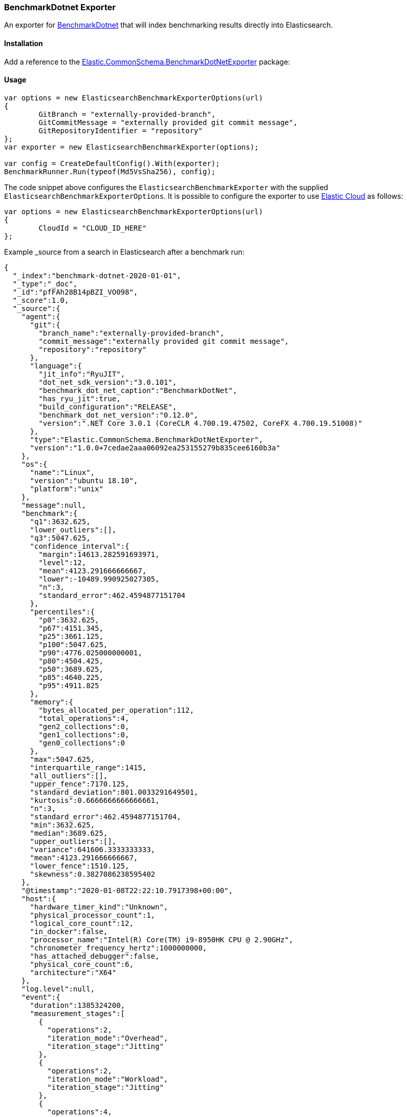 [[benchmark-dotnet-data-shipper]]
=== BenchmarkDotnet Exporter

An exporter for https://github.com/dotnet/BenchmarkDotNet[BenchmarkDotnet] that will index benchmarking results directly into Elasticsearch.

==== Installation

Add a reference to the http://nuget.org/packages/Elastic.CommonSchema.BenchmarkDotNetExporter[Elastic.CommonSchema.BenchmarkDotNetExporter] package:

[source,xml]
[subs="attributes"]
----
<PackageReference Include="Elastic.CommonSchema.BenchmarkDotNetExporter" Version="{ecs-logging-dotnet-version}" />
----

==== Usage

[source,csharp]
----
var options = new ElasticsearchBenchmarkExporterOptions(url)
{
	GitBranch = "externally-provided-branch",
	GitCommitMessage = "externally provided git commit message",
	GitRepositoryIdentifier = "repository"
};
var exporter = new ElasticsearchBenchmarkExporter(options);

var config = CreateDefaultConfig().With(exporter);
BenchmarkRunner.Run(typeof(Md5VsSha256), config);

----

The code snippet above configures the `ElasticsearchBenchmarkExporter` with the supplied `ElasticsearchBenchmarkExporterOptions`. It is possible to configure the exporter to use https://www.elastic.co/cloud/[Elastic Cloud] as follows:

[source,csharp]
----
var options = new ElasticsearchBenchmarkExporterOptions(url)
{
	CloudId = "CLOUD_ID_HERE"
};

----

Example _source from a search in Elasticsearch after a benchmark run:

[source,json]
----
{
  "_index":"benchmark-dotnet-2020-01-01",
  "_type":"_doc",
  "_id":"pfFAh28B14pBZI_VO098",
  "_score":1.0,
  "_source":{
    "agent":{
      "git":{
        "branch_name":"externally-provided-branch",
        "commit_message":"externally provided git commit message",
        "repository":"repository"
      },
      "language":{
        "jit_info":"RyuJIT",
        "dot_net_sdk_version":"3.0.101",
        "benchmark_dot_net_caption":"BenchmarkDotNet",
        "has_ryu_jit":true,
        "build_configuration":"RELEASE",
        "benchmark_dot_net_version":"0.12.0",
        "version":".NET Core 3.0.1 (CoreCLR 4.700.19.47502, CoreFX 4.700.19.51008)"
      },
      "type":"Elastic.CommonSchema.BenchmarkDotNetExporter",
      "version":"1.0.0+7cedae2aaa06092ea253155279b835cee6160b3a"
    },
    "os":{
      "name":"Linux",
      "version":"ubuntu 18.10",
      "platform":"unix"
    },
    "message":null,
    "benchmark":{
      "q1":3632.625,
      "lower_outliers":[],
      "q3":5047.625,
      "confidence_interval":{
        "margin":14613.282591693971,
        "level":12,
        "mean":4123.291666666667,
        "lower":-10489.990925027305,
        "n":3,
        "standard_error":462.4594877151704
      },
      "percentiles":{
        "p0":3632.625,
        "p67":4151.345,
        "p25":3661.125,
        "p100":5047.625,
        "p90":4776.025000000001,
        "p80":4504.425,
        "p50":3689.625,
        "p85":4640.225,
        "p95":4911.825
      },
      "memory":{
        "bytes_allocated_per_operation":112,
        "total_operations":4,
        "gen2_collections":0,
        "gen1_collections":0,
        "gen0_collections":0
      },
      "max":5047.625,
      "interquartile_range":1415,
      "all_outliers":[],
      "upper_fence":7170.125,
      "standard_deviation":801.0033291649501,
      "kurtosis":0.6666666666666661,
      "n":3,
      "standard_error":462.4594877151704,
      "min":3632.625,
      "median":3689.625,
      "upper_outliers":[],
      "variance":641606.3333333333,
      "mean":4123.291666666667,
      "lower_fence":1510.125,
      "skewness":0.3827086238595402
    },
    "@timestamp":"2020-01-08T22:22:10.7917398+00:00",
    "host":{
      "hardware_timer_kind":"Unknown",
      "physical_processor_count":1,
      "logical_core_count":12,
      "in_docker":false,
      "processor_name":"Intel(R) Core(TM) i9-8950HK CPU @ 2.90GHz",
      "chronometer_frequency_hertz":1000000000,
      "has_attached_debugger":false,
      "physical_core_count":6,
      "architecture":"X64"
    },
    "log.level":null,
    "event":{
      "duration":1385324200,
      "measurement_stages":[
        {
          "operations":2,
          "iteration_mode":"Overhead",
          "iteration_stage":"Jitting"
        },
        {
          "operations":2,
          "iteration_mode":"Workload",
          "iteration_stage":"Jitting"
        },
        {
          "operations":4,
          "iteration_mode":"Overhead",
          "iteration_stage":"Warmup"
        },
        {
          "operations":4,
          "iteration_mode":"Overhead",
          "iteration_stage":"Actual"
        },
        {
          "operations":4,
          "iteration_mode":"Workload",
          "iteration_stage":"Warmup"
        },
        {
          "operations":4,
          "iteration_mode":"Workload",
          "iteration_stage":"Actual"
        },
        {
          "operations":4,
          "iteration_mode":"Workload",
          "iteration_stage":"Result"
        }
      ],
      "job_config":{
        "run_time":".NET Core 3.0",
        "jit":"Default",
        "launch":{
          "unroll_factor":2,
          "max_iteration_count":0,
          "launch_count":1,
          "iteration_count":3,
          "run_strategy":"Throughput",
          "iteration_time_in_milliseconds":0,
          "warm_count":3,
          "max_warmup_iteration_count":0,
          "invocation_count":4,
          "min_warmup_iteration_count":0,
          "min_iteration_count":0
        },
        "id":"ShortRun",
        "gc":{
          "heap_affinitize_mask":0,
          "server":false,
          "no_affinitize":false,
          "allow_very_large_objects":false,
          "retain_vm":false,
          "cpu_groups":false,
          "concurrent":false,
          "heap_count":0,
          "force":false
        },
        "platform":"AnyCpu"
      },
      "original":"Md5VsSha256.Sha256: ShortRun(Runtime=.NET Core 3.0, InvocationCount=4, IterationCount=3, LaunchCount=1, UnrollFactor=2, WarmupCount=3) [N=1000]",
      "method":"Elastic.CommonSchema.BenchmarkDotNetExporter.IntegrationTests.Md5VsSha256.Sha256(N: 1000)",
      "module":"Elastic.CommonSchema.BenchmarkDotNetExporter.IntegrationTests",
      "description":"Sha256",
      "action":"Sha256",
      "category":"Elastic.CommonSchema.BenchmarkDotNetExporter.IntegrationTests.Md5VsSha256-20200108-232208",
      "type":"Md5VsSha256",
      "parameters":"N=1000",
      "repetitions":{
        "measured":4,
        "warmup":4
      }
    }
  }
}
----